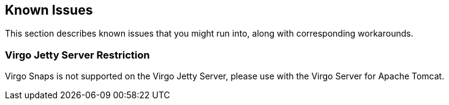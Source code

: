 [[known-issues]]
== Known Issues

This section describes known issues that you might run into, along with
corresponding workarounds.

[[known-issues-jetty-restriction]]
=== Virgo Jetty Server Restriction

Virgo Snaps is not supported on the Virgo Jetty Server,
please use with the Virgo Server for Apache Tomcat.
